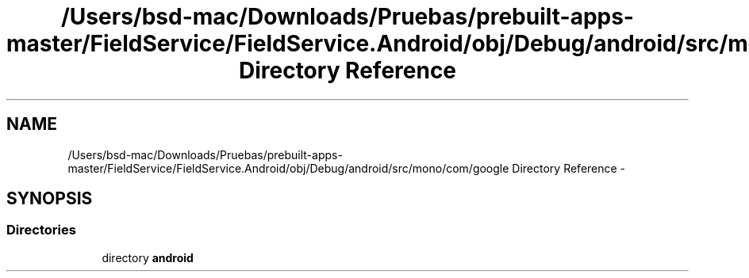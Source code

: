.TH "/Users/bsd-mac/Downloads/Pruebas/prebuilt-apps-master/FieldService/FieldService.Android/obj/Debug/android/src/mono/com/google Directory Reference" 3 "Tue Jul 1 2014" "My Project" \" -*- nroff -*-
.ad l
.nh
.SH NAME
/Users/bsd-mac/Downloads/Pruebas/prebuilt-apps-master/FieldService/FieldService.Android/obj/Debug/android/src/mono/com/google Directory Reference \- 
.SH SYNOPSIS
.br
.PP
.SS "Directories"

.in +1c
.ti -1c
.RI "directory \fBandroid\fP"
.br
.in -1c
